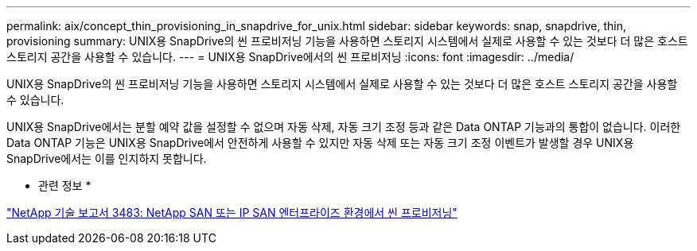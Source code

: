 ---
permalink: aix/concept_thin_provisioning_in_snapdrive_for_unix.html 
sidebar: sidebar 
keywords: snap, snapdrive, thin, provisioning 
summary: UNIX용 SnapDrive의 씬 프로비저닝 기능을 사용하면 스토리지 시스템에서 실제로 사용할 수 있는 것보다 더 많은 호스트 스토리지 공간을 사용할 수 있습니다. 
---
= UNIX용 SnapDrive에서의 씬 프로비저닝
:icons: font
:imagesdir: ../media/


[role="lead"]
UNIX용 SnapDrive의 씬 프로비저닝 기능을 사용하면 스토리지 시스템에서 실제로 사용할 수 있는 것보다 더 많은 호스트 스토리지 공간을 사용할 수 있습니다.

UNIX용 SnapDrive에서는 분할 예약 값을 설정할 수 없으며 자동 삭제, 자동 크기 조정 등과 같은 Data ONTAP 기능과의 통합이 없습니다. 이러한 Data ONTAP 기능은 UNIX용 SnapDrive에서 안전하게 사용할 수 있지만 자동 삭제 또는 자동 크기 조정 이벤트가 발생할 경우 UNIX용 SnapDrive에서는 이를 인지하지 못합니다.

* 관련 정보 *

http://www.netapp.com/us/media/tr-3483.pdf["NetApp 기술 보고서 3483: NetApp SAN 또는 IP SAN 엔터프라이즈 환경에서 씬 프로비저닝"]
